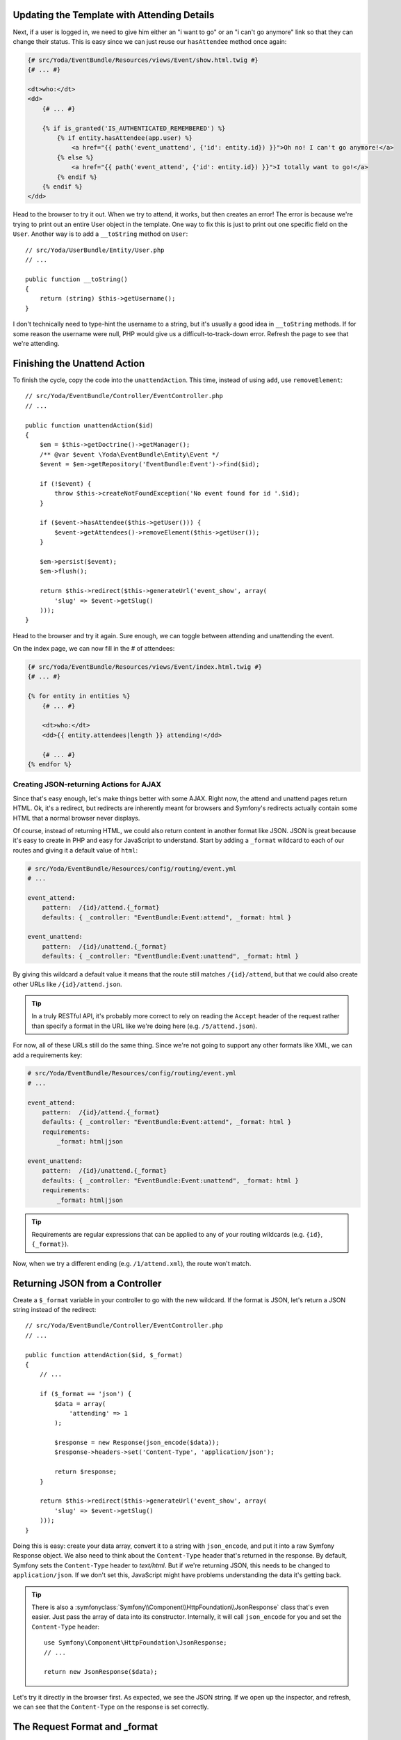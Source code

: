Updating the Template with Attending Details
~~~~~~~~~~~~~~~~~~~~~~~~~~~~~~~~~~~~~~~~~~~~



Next, if a user is logged in, we need to give him either an "i want to go"
or an "i can't go anymore" link so that they can change their status. This
is easy since we can just reuse our ``hasAttendee`` method once again:

.. code-block:: html+jinja

    {# src/Yoda/EventBundle/Resources/views/Event/show.html.twig #}
    {# ... #}

    <dt>who:</dt>
    <dd>
        {# ... #}

        {% if is_granted('IS_AUTHENTICATED_REMEMBERED') %}
            {% if entity.hasAttendee(app.user) %}
                <a href="{{ path('event_unattend', {'id': entity.id}) }}">Oh no! I can't go anymore!</a>
            {% else %}
                <a href="{{ path('event_attend', {'id': entity.id}) }}">I totally want to go!</a>
            {% endif %}
        {% endif %}
    </dd>

Head to the browser to try it out. When we try to attend, it works, but then
creates an error! The error is because we're trying to print out an entire
User object in the template. One way to fix this is just to print out one
specific field on the ``User``. Another way is to add a ``__toString`` method
on ``User``::

    // src/Yoda/UserBundle/Entity/User.php
    // ...

    public function __toString()
    {
        return (string) $this->getUsername();
    }

I don't technically need to type-hint the username to a string, but
it's usually a good idea in ``__toString`` methods. If for some reason the
username were null, PHP would give us a difficult-to-track-down error. Refresh
the page to see that we're attending.

Finishing the Unattend Action
~~~~~~~~~~~~~~~~~~~~~~~~~~~~~

To finish the cycle, copy the code into the ``unattendAction``. This time,
instead of using ``add``, use ``removeElement``::

    // src/Yoda/EventBundle/Controller/EventController.php
    // ...

    public function unattendAction($id)
    {
        $em = $this->getDoctrine()->getManager();
        /** @var $event \Yoda\EventBundle\Entity\Event */
        $event = $em->getRepository('EventBundle:Event')->find($id);

        if (!$event) {
            throw $this->createNotFoundException('No event found for id '.$id);
        }

        if ($event->hasAttendee($this->getUser())) {
            $event->getAttendees()->removeElement($this->getUser());
        }

        $em->persist($event);
        $em->flush();

        return $this->redirect($this->generateUrl('event_show', array(
            'slug' => $event->getSlug()
        )));
    }

Head to the browser and try it again. Sure enough, we can toggle between
attending and unattending the event.

On the index page, we can now fill in the # of attendees:

.. code-block:: html+jinja

    {# src/Yoda/EventBundle/Resources/views/Event/index.html.twig #}
    {# ... #}

    {% for entity in entities %}
        {# ... #}

        <dt>who:</dt>
        <dd>{{ entity.attendees|length }} attending!</dd>

        {# ... #}
    {% endfor %}

Creating JSON-returning Actions for AJAX
----------------------------------------

Since that's easy enough, let's make things better with some AJAX. Right now,
the attend and unattend pages return HTML. Ok, it's a redirect, but redirects
are inherently meant for browsers and Symfony's redirects actually contain
some HTML that a normal browser never displays.

Of course, instead of returning HTML, we could also return content in another
format like JSON. JSON is great because it's easy to create in PHP and easy
for JavaScript to understand. Start by adding a ``_format`` wildcard to each
of our routes and giving it a default value of ``html``:

.. code-block:: yaml

    # src/Yoda/EventBundle/Resources/config/routing/event.yml
    # ...

    event_attend:
        pattern:  /{id}/attend.{_format}
        defaults: { _controller: "EventBundle:Event:attend", _format: html }

    event_unattend:
        pattern:  /{id}/unattend.{_format}
        defaults: { _controller: "EventBundle:Event:unattend", _format: html }

By giving this wildcard a default value it means that the route still matches
``/{id}/attend``, but that we could also create other URLs like ``/{id}/attend.json``.

.. tip::

    In a truly RESTful API, it's probably more correct to rely on reading
    the ``Accept`` header of the request rather than specify a format in
    the URL like we're doing here (e.g. ``/5/attend.json``).

For now, all of these URLs still do the same thing. Since we're not going
to support any other formats like XML, we can add a requirements key:

.. code-block:: yaml

    # src/Yoda/EventBundle/Resources/config/routing/event.yml
    # ...

    event_attend:
        pattern:  /{id}/attend.{_format}
        defaults: { _controller: "EventBundle:Event:attend", _format: html }
        requirements:
            _format: html|json

    event_unattend:
        pattern:  /{id}/unattend.{_format}
        defaults: { _controller: "EventBundle:Event:unattend", _format: html }
        requirements:
            _format: html|json

.. tip::

    Requirements are regular expressions that can be applied to any of your
    routing wildcards (e.g. ``{id}``, ``{_format}``).

Now, when we try a different ending (e.g. ``/1/attend.xml``), the route
won't match.

Returning JSON from a Controller
~~~~~~~~~~~~~~~~~~~~~~~~~~~~~~~~

Create a ``$_format`` variable in your controller to go with the new wildcard.
If the format is JSON, let's return a JSON string instead of the redirect::

    // src/Yoda/EventBundle/Controller/EventController.php
    // ...

    public function attendAction($id, $_format)
    {
        // ...

        if ($_format == 'json') {
            $data = array(
                'attending' => 1
            );

            $response = new Response(json_encode($data));
            $response->headers->set('Content-Type', 'application/json');

            return $response;
        }

        return $this->redirect($this->generateUrl('event_show', array(
            'slug' => $event->getSlug()
        )));
    }

Doing this is easy: create your data array, convert it to a string with ``json_encode``,
and put it into a raw Symfony Response object. We also need to think about
the ``Content-Type`` header that's returned in the response. By default, Symfony
sets the ``Content-Type`` header to `text/html`. But if we're returning JSON,
this needs to be changed to ``application/json``. If we don't set this, JavaScript
might have problems understanding the data it's getting back.

.. tip::

    There is also a :symfonyclass:`Symfony\\Component\\HttpFoundation\\JsonResponse`
    class that's even easier. Just pass the array of data into its constructor.
    Internally, it will call ``json_encode`` for you and set the ``Content-Type``
    header::

        use Symfony\Component\HttpFoundation\JsonResponse;
        // ...

        return new JsonResponse($data);

Let's try it directly in the browser first. As expected, we see the JSON string.
If we open up the inspector, and refresh, we can see that the ``Content-Type``
on the response is set correctly.

The Request Format and _format
~~~~~~~~~~~~~~~~~~~~~~~~~~~~~~

But before we roll this out to the unattend action, let's simplify. First,
remove the ``Content-Type`` header and refresh again. Mysteriously, the ``Content-Type``
is *still* ``application/json``. But didn't I just tell you that it defaults
to ``text/html``? The answer to this riddle is that the ``_format`` routing
parameter is special, and is used by Symfony in a very specific way. To see
this, remove the ``$_format`` argument from your controller and replace it
with a call to the ``getRequestFormat`` on the Request object::

    // src/Yoda/EventBundle/Controller/EventController.php
    use Symfony\Component\HttpFoundation\Request;
    // ...

    public function attendAction(Request $request, $id)
    {
        // ...

        if ($request->getRequestFormat() == 'json') {
            // create and return the json response
        }

        // ...
    }

When we refresh, everything still works. Internally, every request has a
"format", which is a simple string like ``html`` or ``json``. By using the
``_format`` routing parameter, the request format is automatically set to
that value. The request format is important for one big reason: its value
is used to set the ``Content-Type`` response header automatically for you.
So if the request format is json, xml, css, or js, for example, then the
right ``Content-Type`` header will take care of itself.

Finishing up the Controller
~~~~~~~~~~~~~~~~~~~~~~~~~~~~

Let's finish things up by abstracting a bit of our logic to a new private
function::

    // src/Yoda/EventBundle/Controller/EventController.php
    // ...

    /**
     * @param bool $attending
     * @return \Symfony\Component\HttpFoundation\Response
     */
    private function createAttendingJson($attending)
    {
        $data = array(
            'attending' => $attending
        );

        $response = new Response(json_encode($data));

        return $response;
    }

We can use this function to easily generate the JSON response for both controllers::

    // src/Yoda/EventBundle/Controller/EventController.php
    use Symfony\Component\HttpFoundation\Request;
    // ...

    public function attendAction(Request $request, $id)
    {
        // ...

        if ($request->getRequestFormat() == 'json') {
            return $this->createAttendingJson(true);
        }

        // ...
    }

    public function unattendAction(Request $request, $id)
    {
        // ...

        if ($request->getRequestFormat() == 'json') {
            return $this->createAttendingJson(false);
        }

        // ...
    }

Hooking up the JavaScript for AJAX
----------------------------------

These two controllers are now fully capable of returning either a proper HTML
or JSON response. This is perfect for JavaScript, so let's hook some
up! Since most people know it, I'll use jQuery. Since I'm going to attach
a jQuery click event to each of the links, let's add a class we can query
for. Let's actually display both links, but use some logic to hide the link
that we don't initially need::

    {# src/Yoda/EventBundle/Resources/views/Event/show.html.twig #}
    {# ... #}

    <dt>who:</dt>
    <dd>
        {# ... #}

        {% if is_granted('IS_AUTHENTICATED_REMEMBERED') %}
            <a href="{{ path('event_unattend', {'id': entity.id}) }}"
               class="attend-toggle{{ entity.hasAttendee(app.user) ? '' : ' hidden' }}">
               Oh no! I can't go anymore!
            </a>

            <a href="{{ path('event_attend', {'id': entity.id}) }}"
                class="attend-toggle{{ entity.hasAttendee(app.user) ? ' hidden' : '' }}">
                I totally want to go!
            </a>
        {% endif %}
    </dd>

For the JavaScript, create a ``javascripts`` block and add the ``parent()``
function:

.. code-block:: html+jinja

    {# src/Yoda/EventBundle/Resources/views/Event/show.html.twig #}
    {# ... #}

    {% block javascripts %}
        {{ parent() }}
    {% endblock %}

This lets us add JavaScript to the ``javascripts`` block that lives in our base
template. For ease I'll just paste in the logic:

.. code-block:: html+jinja

    {# src/Yoda/EventBundle/Resources/views/Event/show.html.twig #}
    {# ... #}

    {% block javascripts %}
        {{ parent() }}

        <script type="text/javascript">
            jQuery(document).ready(function() {
                jQuery('.attend-toggle').click(function() {

                    $(this).siblings().show();
                    $(this).hide();

                    var url = $(this).attr('href')+'.json';

                    $.post(url, null, function(data) {
                        if (data.attending) {
                            $.growlUI('Awesome!', 'See you there!');
                        } else {
                            $.growlUI('Ah darn', 'We\'ll miss you!');
                        }
                    });

                    return false;
                });
            });
        </script>
    {% endblock %}

In an ideal world, this would live in an external JavaScript file, but we'll
let that be for now. The JavaScript is pretty straight-forward: we listen
on a click of either link, toggle which link is displayed, then make an AJAX
post to the server. Notice that I've appended the ``.json`` to the URL so
that we get the JSON response, not the HTML response. Since the JSON we return
says whether or not we're attending, we can use that to show a super cool
message. Try out these cool jedi powers.

So that's really it! Doing AJAX with Symfony is more about turning your application
into something that can serve multiple formats of content. Since JavaScript
loves JSON, it's a natural fit. To take this idea to the next level, check
out the `FOSRestBundle`_. This bundle is designed to make it really natural to
create controllers that can serve content in many different formats. If you're
creating a rich API for your app, it's definitely worth looking into.

.. _`FOSRestBundle`: https://github.com/FriendsOfSymfony/FOSRestBundle